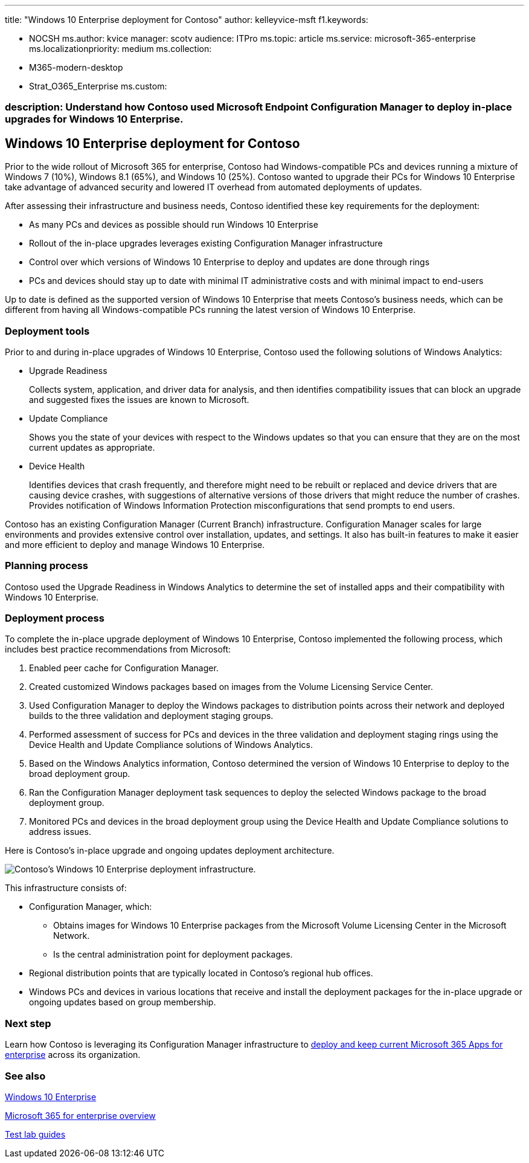 '''

title: "Windows 10 Enterprise deployment for Contoso" author: kelleyvice-msft f1.keywords:

* NOCSH ms.author: kvice manager: scotv audience: ITPro ms.topic: article ms.service: microsoft-365-enterprise ms.localizationpriority: medium ms.collection:
* M365-modern-desktop
* Strat_O365_Enterprise ms.custom:

=== description: Understand how Contoso used Microsoft Endpoint Configuration Manager to deploy in-place upgrades for Windows 10 Enterprise.

== Windows 10 Enterprise deployment for Contoso

Prior to the wide rollout of Microsoft 365 for enterprise, Contoso had Windows-compatible PCs and devices running a mixture of Windows 7 (10%), Windows 8.1 (65%), and Windows 10 (25%).
Contoso wanted to upgrade their PCs for Windows 10 Enterprise take advantage of advanced security and lowered IT overhead from automated deployments of updates.

After assessing their infrastructure and business needs, Contoso identified these key requirements for the deployment:

* As many PCs and devices as possible should run Windows 10 Enterprise
* Rollout of the in-place upgrades leverages existing Configuration Manager infrastructure
* Control over which versions of Windows 10 Enterprise to deploy and updates are done through rings
* PCs and devices should stay up to date with minimal IT administrative costs and with minimal impact to end-users

Up to date is defined as the supported version of Windows 10 Enterprise that meets Contoso's business needs, which can be different from having all Windows-compatible PCs running the latest version of Windows 10 Enterprise.

=== Deployment tools

Prior to and during in-place upgrades of Windows 10 Enterprise, Contoso used the following solutions of Windows Analytics:

* Upgrade Readiness
+
Collects system, application, and driver data for analysis, and then identifies compatibility issues that can block an upgrade and suggested fixes the issues are known to Microsoft.

* Update Compliance
+
Shows you the state of your devices with respect to the Windows updates so that you can ensure that they are on the most current updates as appropriate.

* Device Health
+
Identifies devices that crash frequently, and therefore might need to be rebuilt or replaced and device drivers that are causing device crashes, with suggestions of alternative versions of those drivers that might reduce the number of crashes.
Provides notification of Windows Information Protection misconfigurations that send prompts to end users.

Contoso has an existing Configuration Manager (Current Branch) infrastructure.
Configuration Manager scales for large environments and provides extensive control over installation, updates, and settings.
It also has built-in features to make it easier and more efficient to deploy and manage Windows 10 Enterprise.

=== Planning process

Contoso used the Upgrade Readiness in Windows Analytics to determine the set of installed apps and their compatibility with Windows 10 Enterprise.

=== Deployment process

To complete the in-place upgrade deployment of Windows 10 Enterprise, Contoso implemented the following process, which includes best practice recommendations from Microsoft:

. Enabled peer cache for Configuration Manager.
. Created customized Windows packages based on images from the Volume Licensing Service Center.
. Used Configuration Manager to deploy the Windows packages to distribution points across their network and deployed builds to the three validation and deployment staging groups.
. Performed assessment of success for PCs and devices in the three validation and deployment staging rings using the Device Health and Update Compliance solutions of Windows Analytics.
. Based on the Windows Analytics information, Contoso determined the version of Windows 10 Enterprise to deploy to the broad deployment group.
. Ran the Configuration Manager deployment task sequences to deploy the selected Windows package to the broad deployment group.
. Monitored PCs and devices in the broad deployment group using the Device Health and Update Compliance solutions to address issues.

Here is Contoso's in-place upgrade and ongoing updates deployment architecture.

image::../media/contoso-win10/contoso-win10-fig1.png[Contoso’s Windows 10 Enterprise deployment infrastructure.]

This infrastructure consists of:

* Configuration Manager, which:
 ** Obtains images for Windows 10 Enterprise packages from the Microsoft Volume Licensing Center in the Microsoft Network.
 ** Is the central administration point for deployment packages.
* Regional distribution points that are typically located in Contoso's regional hub offices.
* Windows PCs and devices in various locations that receive and install the deployment packages for the in-place upgrade or ongoing updates based on group membership.

=== Next step

Learn how Contoso is leveraging its Configuration Manager infrastructure to xref:contoso-o365pp.adoc[deploy and keep current Microsoft 365 Apps for enterprise] across its organization.

=== See also

link:/windows/deployment/[Windows 10 Enterprise]

xref:microsoft-365-overview.adoc[Microsoft 365 for enterprise overview]

xref:m365-enterprise-test-lab-guides.adoc[Test lab guides]
